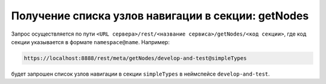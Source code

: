 
Получение списка узлов навигации в секции: getNodes
===================================================

Запрос осуществляется по пути ``<URL сервера>/rest/<название сервиса>/getNodes/<код секции>``,
где код секции указывается в формате ``namespace@name``. Например:

.. code-block:: text

    https://localhost:8888/rest/meta/getNodes/develop-and-test@simpleTypes

будет запрошен список узлов навигации в секции ``simpleTypes`` в неймспейсе ``develop-and-test``.
